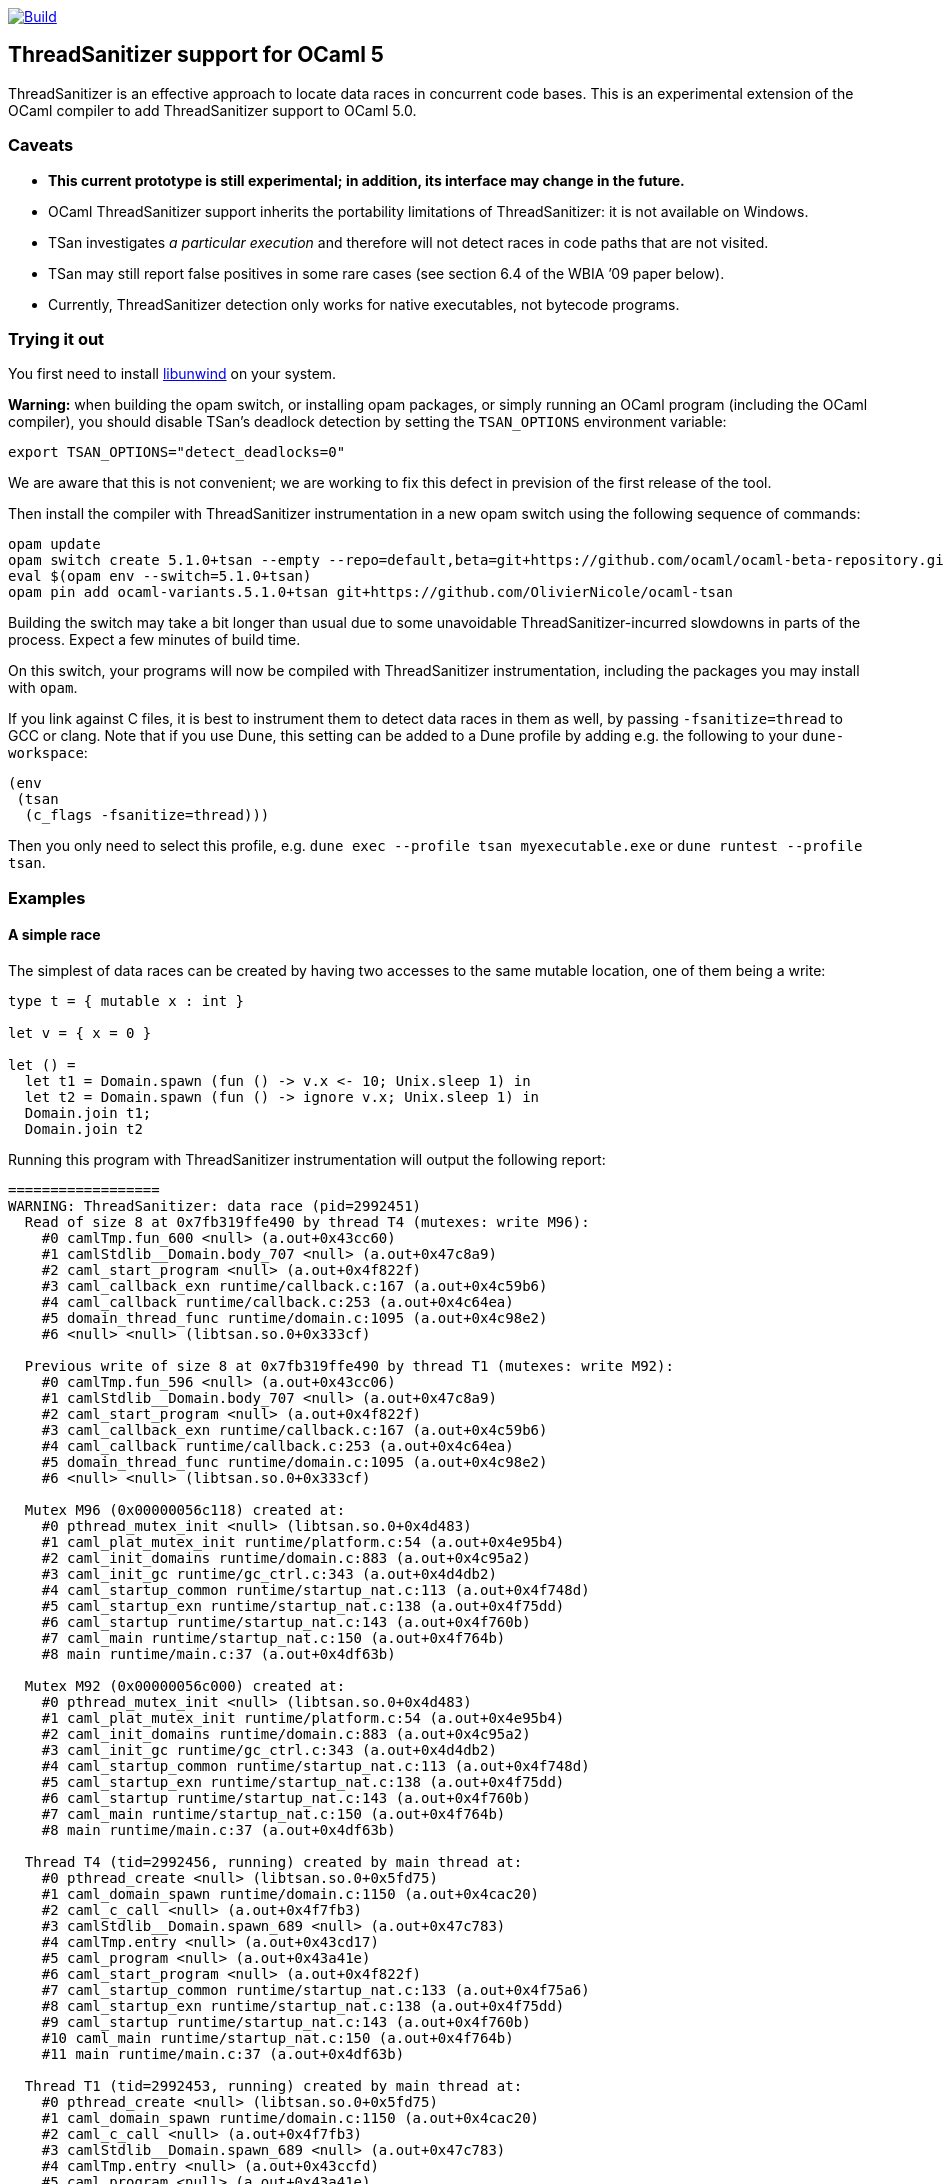 https://github.com/OlivierNicole/ocaml-tsan/actions/workflows/build.yml[image:https://github.com/OlivierNicole/ocaml-tsan/actions/workflows/build.yml/badge.svg[Build]]

== ThreadSanitizer support for OCaml 5

ThreadSanitizer is an effective approach to locate data races in
concurrent code bases. This is an experimental extension of the OCaml
compiler to add ThreadSanitizer support to OCaml 5.0.

=== Caveats

* *This current prototype is still experimental; in addition, its interface
  may change in the future.*
* OCaml ThreadSanitizer support inherits the portability limitations of
  ThreadSanitizer: it is not available on Windows.
* TSan investigates _a particular execution_ and therefore will not
  detect races in code paths that are not visited.
* TSan may still report false positives in some rare cases (see section
  6.4 of the WBIA ’09 paper below).
* Currently, ThreadSanitizer detection only works for native executables, not
  bytecode programs.

=== Trying it out

You first need to install https://github.com/libunwind/libunwind[libunwind]
on your system.

**Warning:** when building the opam switch, or installing opam packages, or
simply running an OCaml program (including the OCaml compiler), you should
disable TSan's deadlock detection by setting the `TSAN_OPTIONS` environment
variable:
....
export TSAN_OPTIONS="detect_deadlocks=0"
....
We are aware that this is not convenient; we are working to fix this defect in
prevision of the first release of the tool.

Then install the compiler with ThreadSanitizer instrumentation in a new opam
switch using the following sequence of commands:

....
opam update
opam switch create 5.1.0+tsan --empty --repo=default,beta=git+https://github.com/ocaml/ocaml-beta-repository.git,alpha=git+https://github.com/kit-ty-kate/opam-alpha-repository.git
eval $(opam env --switch=5.1.0+tsan)
opam pin add ocaml-variants.5.1.0+tsan git+https://github.com/OlivierNicole/ocaml-tsan
....

Building the switch may take a bit longer than usual due to some unavoidable
ThreadSanitizer-incurred slowdowns in parts of the process. Expect a few
minutes of build time.

On this switch, your programs will now be compiled with ThreadSanitizer
instrumentation, including the packages you may install with `opam`.

If you link against C files, it is best to instrument them to detect data races
in them as well, by passing `-fsanitize=thread` to GCC or clang. Note that if
you use Dune, this setting can be added to a Dune profile by adding e.g. the
following to your `dune-workspace`:

....
(env
 (tsan
  (c_flags -fsanitize=thread)))
....

Then you only need to select this profile, e.g. `dune exec --profile tsan
myexecutable.exe` or `dune runtest --profile tsan`.

=== Examples

==== A simple race

The simplest of data races can be created by having two accesses to the
same mutable location, one of them being a write:

[source,ocaml]
----
type t = { mutable x : int }

let v = { x = 0 }

let () =
  let t1 = Domain.spawn (fun () -> v.x <- 10; Unix.sleep 1) in
  let t2 = Domain.spawn (fun () -> ignore v.x; Unix.sleep 1) in
  Domain.join t1;
  Domain.join t2
----

Running this program with ThreadSanitizer instrumentation will output
the following report:

....
==================
WARNING: ThreadSanitizer: data race (pid=2992451)
  Read of size 8 at 0x7fb319ffe490 by thread T4 (mutexes: write M96):
    #0 camlTmp.fun_600 <null> (a.out+0x43cc60)
    #1 camlStdlib__Domain.body_707 <null> (a.out+0x47c8a9)
    #2 caml_start_program <null> (a.out+0x4f822f)
    #3 caml_callback_exn runtime/callback.c:167 (a.out+0x4c59b6)
    #4 caml_callback runtime/callback.c:253 (a.out+0x4c64ea)
    #5 domain_thread_func runtime/domain.c:1095 (a.out+0x4c98e2)
    #6 <null> <null> (libtsan.so.0+0x333cf)

  Previous write of size 8 at 0x7fb319ffe490 by thread T1 (mutexes: write M92):
    #0 camlTmp.fun_596 <null> (a.out+0x43cc06)
    #1 camlStdlib__Domain.body_707 <null> (a.out+0x47c8a9)
    #2 caml_start_program <null> (a.out+0x4f822f)
    #3 caml_callback_exn runtime/callback.c:167 (a.out+0x4c59b6)
    #4 caml_callback runtime/callback.c:253 (a.out+0x4c64ea)
    #5 domain_thread_func runtime/domain.c:1095 (a.out+0x4c98e2)
    #6 <null> <null> (libtsan.so.0+0x333cf)

  Mutex M96 (0x00000056c118) created at:
    #0 pthread_mutex_init <null> (libtsan.so.0+0x4d483)
    #1 caml_plat_mutex_init runtime/platform.c:54 (a.out+0x4e95b4)
    #2 caml_init_domains runtime/domain.c:883 (a.out+0x4c95a2)
    #3 caml_init_gc runtime/gc_ctrl.c:343 (a.out+0x4d4db2)
    #4 caml_startup_common runtime/startup_nat.c:113 (a.out+0x4f748d)
    #5 caml_startup_exn runtime/startup_nat.c:138 (a.out+0x4f75dd)
    #6 caml_startup runtime/startup_nat.c:143 (a.out+0x4f760b)
    #7 caml_main runtime/startup_nat.c:150 (a.out+0x4f764b)
    #8 main runtime/main.c:37 (a.out+0x4df63b)

  Mutex M92 (0x00000056c000) created at:
    #0 pthread_mutex_init <null> (libtsan.so.0+0x4d483)
    #1 caml_plat_mutex_init runtime/platform.c:54 (a.out+0x4e95b4)
    #2 caml_init_domains runtime/domain.c:883 (a.out+0x4c95a2)
    #3 caml_init_gc runtime/gc_ctrl.c:343 (a.out+0x4d4db2)
    #4 caml_startup_common runtime/startup_nat.c:113 (a.out+0x4f748d)
    #5 caml_startup_exn runtime/startup_nat.c:138 (a.out+0x4f75dd)
    #6 caml_startup runtime/startup_nat.c:143 (a.out+0x4f760b)
    #7 caml_main runtime/startup_nat.c:150 (a.out+0x4f764b)
    #8 main runtime/main.c:37 (a.out+0x4df63b)

  Thread T4 (tid=2992456, running) created by main thread at:
    #0 pthread_create <null> (libtsan.so.0+0x5fd75)
    #1 caml_domain_spawn runtime/domain.c:1150 (a.out+0x4cac20)
    #2 caml_c_call <null> (a.out+0x4f7fb3)
    #3 camlStdlib__Domain.spawn_689 <null> (a.out+0x47c783)
    #4 camlTmp.entry <null> (a.out+0x43cd17)
    #5 caml_program <null> (a.out+0x43a41e)
    #6 caml_start_program <null> (a.out+0x4f822f)
    #7 caml_startup_common runtime/startup_nat.c:133 (a.out+0x4f75a6)
    #8 caml_startup_exn runtime/startup_nat.c:138 (a.out+0x4f75dd)
    #9 caml_startup runtime/startup_nat.c:143 (a.out+0x4f760b)
    #10 caml_main runtime/startup_nat.c:150 (a.out+0x4f764b)
    #11 main runtime/main.c:37 (a.out+0x4df63b)

  Thread T1 (tid=2992453, running) created by main thread at:
    #0 pthread_create <null> (libtsan.so.0+0x5fd75)
    #1 caml_domain_spawn runtime/domain.c:1150 (a.out+0x4cac20)
    #2 caml_c_call <null> (a.out+0x4f7fb3)
    #3 camlStdlib__Domain.spawn_689 <null> (a.out+0x47c783)
    #4 camlTmp.entry <null> (a.out+0x43ccfd)
    #5 caml_program <null> (a.out+0x43a41e)
    #6 caml_start_program <null> (a.out+0x4f822f)
    #7 caml_startup_common runtime/startup_nat.c:133 (a.out+0x4f75a6)
    #8 caml_startup_exn runtime/startup_nat.c:138 (a.out+0x4f75dd)
    #9 caml_startup runtime/startup_nat.c:143 (a.out+0x4f760b)
    #10 caml_main runtime/startup_nat.c:150 (a.out+0x4f764b)
    #11 main runtime/main.c:37 (a.out+0x4df63b)

SUMMARY: ThreadSanitizer: data race (/tmp/a.out+0x43cc60) in camlTmp.fun_600
==================
ThreadSanitizer: reported 1 warnings
....

If the mutable field is replaced with an `Atomic` reference, the warning
disappears:

[source,ocaml]
----
let v = Atomic.make 0

let () =
  let t1 = Domain.spawn (fun () -> Atomic.set v 10; Unix.sleep 1) in
  let t2 = Domain.spawn (fun () -> ignore (Atomic.get v); Unix.sleep 1) in
  Domain.join t1;
  Domain.join t2
----

==== Synchronization using an atomic variable

Synchronizing the two accesses above by busy-waiting on an atomic
boolean will be detected by ThreadSanitizer and no data race will be
reported:

[source,ocaml]
----
type t = { mutable x : int }

let v = { x = 0 }

let v_modified = Atomic.make false

let () =
  let t1 =
    Domain.spawn (fun () ->
        v.x <- 10;
        Atomic.set v_modified true;
        Unix.sleep 1)
  in
  let t2 =
    Domain.spawn (fun () ->
        while not (Atomic.get v_modified) do () done;
        ignore v.x;
        Unix.sleep 1)
  in
  Domain.join t1;
  Domain.join t2
----

More efficiently, such synchronization can be implemented using a
`Mutex.t` with the same result.

=== Background

There are two components to ThreadSanitizer (TSan): 1. *A run-time
library* to track accesses to shared data and report races 2. *Compiler
instrumentation* that emits calls to the run-time library

Internally the run-time library associates with each word of application
memory at least 2 ``shadow words''. Each shadow word contains
information about a recent memory access to that word, including a
``scalar clock''. Those clocks serve to establish a happens-before (HB)
relation, i.e. an event orderings that we are certain of.

This information is maintained as a ``shadow state'' in a separate
memory region, and updated at every (instrumented) memory access. A data
race is reported every time two memory accesses are made to overlapping
memory regions, and: - one of them is a write, and - there is no
established happens-before relation between them. More information about
TSan’s algorithm on
https://github.com/google/sanitizers/wiki/ThreadSanitizerAlgorithm[their
wiki].

The run-time library is reusable across different programming languages
(C,C++,Go, …).

=== Status

The ThreadSanitizer support in OCaml 5.0 is still an ongoing effort. For
more information on the status of this work, see
https://github.com/OlivierNicole/ocaml-tsan/wiki/Status-of-ThreadSanitizer-for-OCaml[the
dedicated wiki page].

=== Resources

* Clang/LLVM TSan documentation:
https://clang.llvm.org/docs/ThreadSanitizer.html
* Google Sanitizer wiki:
** TSan C/C++ Manual:
https://github.com/google/sanitizers/wiki/ThreadSanitizerCppManual
** TSan Algorithm:
https://github.com/google/sanitizers/wiki/ThreadSanitizerAlgorithm
* Slides from GCC Cauldron 2012:
https://gcc.gnu.org/wiki/cauldron2012?action=AttachFile&do=get&target=kcc.pdf
* Papers
** Serebryany and Iskhodzhanov: _ThreadSanitizer – data race detection
in practice_, WBIA’09
https://static.googleusercontent.com/media/research.google.com/en//pubs/archive/35604.pdf.
Note that the algorithm presented in this paper is not the one used in
the new version of TSan.
** Chabby and Ramanathan: _A Study of Real-World Data Races in Golang_,
PLDI’22 https://arxiv.org/pdf/2204.00764.pdf
** Ahmad et al.: _Kard: Lightweight Data Race Detection with Per-Thread
Memory Protection_, ASPLOS’21
https://web.ics.purdue.edu/~ahmad37/papers/ahmad-kard.pdf
* ThreadSanitizer Google group:
https://groups.google.com/g/thread-sanitizer
